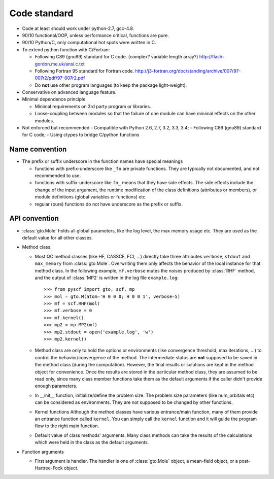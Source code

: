 .. _code_stand:

Code standard
*************

* Code at least should work under python-2.7, gcc-4.8.

* 90/10 functional/OOP, unless performance critical, functions are pure.

* 90/10 Python/C, only computational hot spots were written in C.

* To extend python function with C/Fortran:

  - Following C89 (gnu89) standard for C code.  (complex? variable length array?)
    http://flash-gordon.me.uk/ansi.c.txt

  - Following Fortran 95 standard for Fortran code.
    http://j3-fortran.org/doc/standing/archive/007/97-007r2/pdf/97-007r2.pdf

  - Do **not** use other program languages (to keep the package light-weight).

* Conservative on advanced language feature.

* Minimal dependence principle

  - Minimal requirements on 3rd party program or libraries.

  - Loose-coupling between modules so that the failure of one module can
    have minimal effects on the other modules.

* Not enforced but recommended
  - Compatible with Python 2.6, 2.7, 3.2, 3.3, 3.4;
  - Following C89 (gnu89) standard for C code;
  - Using ctypes to bridge C/python functions


Name convention
---------------

* The prefix or suffix underscore in the function names have special meanings

  - functions with prefix-underscore like ``_fn`` are private functions.
    They are typically not documented, and not recommended to use.

  - functions with suffix-underscore like ``fn_`` means that they have side
    effects.  The side effects include the change of the input argument,
    the runtime modification of the class definitions (attributes or
    members), or module definitions (global variables or functions) etc.

  - regular (pure) functions do not have underscore as the prefix or suffix.

API convention
--------------

* :class:`gto.Mole` holds all global parameters, like the log level, the
  max memory usage etc.  They are used as the default value for all
  other classes.

* Method class.

  - Most QC method classes (like HF, CASSCF, FCI, ...) directly take
    three attributes ``verbose``, ``stdout`` and ``max_memory`` from
    :class:`gto.Mole`.  Overwriting them only affects the behavior of the
    local instance for that method class.  In the following example,
    ``mf.verbose`` mutes the noises produced by :class:`RHF`
    method, and the output of :class:`MP2` is written in the log file
    ``example.log``::

    >>> from pyscf import gto, scf, mp
    >>> mol = gto.M(atom='H 0 0 0; H 0 0 1', verbose=5)
    >>> mf = scf.RHF(mol)
    >>> mf.verbose = 0
    >>> mf.kernel()
    >>> mp2 = mp.MP2(mf)
    >>> mp2.stdout = open('example.log', 'w')
    >>> mp2.kernel()

  - Method class are only to hold the options or environments (like
    convergence threshold, max iterations, ...) to control the
    behavior/convergence of the method.  The intermediate status are
    **not** supposed to be saved in the method class (during the
    computation).  However, the final results or solutions are kept in
    the method object for convenience.  Once the results are stored in
    the particular method class, they are assumed to be read only, since
    many class member functions take them as the default arguments if the
    caller didn't provide enough parameters.

  - In __init__ function, initialize/define the problem size.  The
    problem size parameters (like num_orbitals etc) can be considered as
    environments.  They are not supposed to be changed by other functions.

  - Kernel functions
    Although the method classes have various entrance/main function, many
    of them provide an entrance function called ``kernel``.  You can
    simply call the ``kernel`` function and it will guide the program
    flow to the right main function.

  - Default value of class methods' arguments.  Many class methods
    can take the results of the calculations which were held in the class as the
    default arguments.

* Function arguments

  - First argument is handler.  The handler is one of :class:`gto.Mole`
    object, a mean-field object, or a post-Hartree-Fock object.

..  - When any of the three parmeters ``mo_energy``, ``mo_coeff`` and
      ``mo_occ`` are appeared in the argument lists,  they are always put
      in this order: ``mo_energy, mo_coeff, mo_occ``.

  - xxx_slice
    Taking the elements of object xxx between xxx_slice = (start, end)
    (start <= elem < end)
